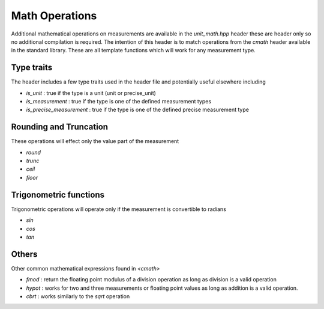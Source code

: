 =======================
Math Operations
=======================

Additional mathematical operations on measurements are available in the `unit_math.hpp` header these are header only so no additional compilation is required.  The intention of this header is to match operations from the `cmath` header available in the standard library.  These are all template functions which will work for any measurement type.

Type traits
----------------------

The header includes a few type traits used in the header file and potentially useful elsewhere including

-  `is_unit` : true if the type is a unit (unit or precise_unit)
-  `is_measurement` : true if the type is one of the defined measurement types
-  `is_precise_measurement` : true if the type is one of the defined precise measurement type

Rounding and Truncation
-------------------------
These operations will effect only the value part of the measurement

-   `round`
-   `trunc`
-   `ceil`
-   `floor`

Trigonometric functions
-------------------------

Trigonometric operations will operate only if the measurement is convertible to radians

-  `sin`
-  `cos`
-  `tan`

Others
---------

Other common mathematical expressions found in `<cmath>`

- `fmod` : return the floating point modulus of a division operation as long as division is a valid operation
- `hypot` : works for two and three measurements or floating point values as long as addition is a valid operation.
- `cbrt` :  works similarly to the `sqrt` operation
